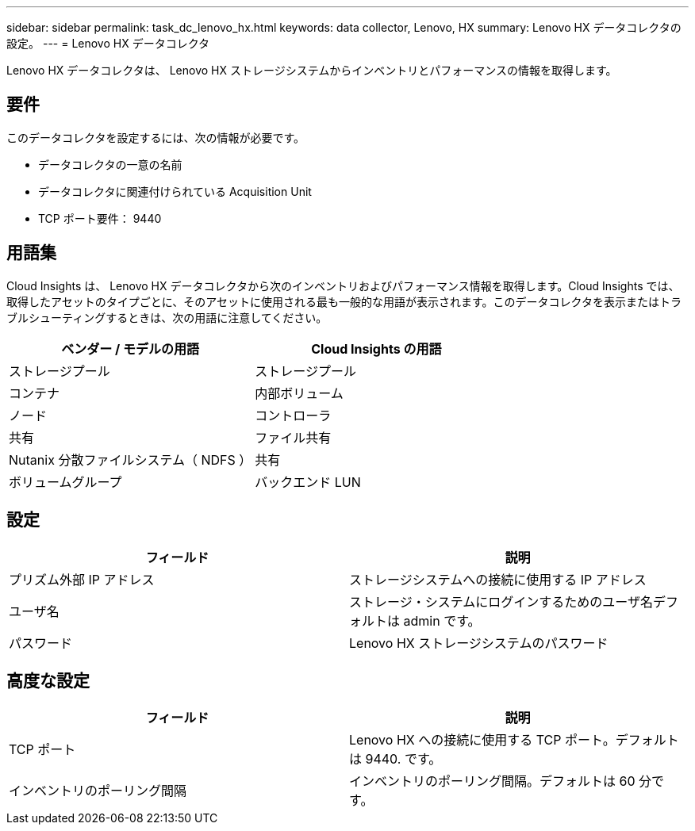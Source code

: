 ---
sidebar: sidebar 
permalink: task_dc_lenovo_hx.html 
keywords: data collector, Lenovo, HX 
summary: Lenovo HX データコレクタの設定。 
---
= Lenovo HX データコレクタ


[role="lead"]
Lenovo HX データコレクタは、 Lenovo HX ストレージシステムからインベントリとパフォーマンスの情報を取得します。



== 要件

このデータコレクタを設定するには、次の情報が必要です。

* データコレクタの一意の名前
* データコレクタに関連付けられている Acquisition Unit
* TCP ポート要件： 9440




== 用語集

Cloud Insights は、 Lenovo HX データコレクタから次のインベントリおよびパフォーマンス情報を取得します。Cloud Insights では、取得したアセットのタイプごとに、そのアセットに使用される最も一般的な用語が表示されます。このデータコレクタを表示またはトラブルシューティングするときは、次の用語に注意してください。

[cols="2*"]
|===
| ベンダー / モデルの用語 | Cloud Insights の用語 


| ストレージプール | ストレージプール 


| コンテナ | 内部ボリューム 


| ノード | コントローラ 


| 共有 | ファイル共有 


| Nutanix 分散ファイルシステム（ NDFS ） | 共有 


| ボリュームグループ | バックエンド LUN 
|===


== 設定

[cols="2*"]
|===
| フィールド | 説明 


| プリズム外部 IP アドレス | ストレージシステムへの接続に使用する IP アドレス 


| ユーザ名 | ストレージ・システムにログインするためのユーザ名デフォルトは admin です。 


| パスワード | Lenovo HX ストレージシステムのパスワード 
|===


== 高度な設定

[cols="2*"]
|===
| フィールド | 説明 


| TCP ポート | Lenovo HX への接続に使用する TCP ポート。デフォルトは 9440. です。 


| インベントリのポーリング間隔 | インベントリのポーリング間隔。デフォルトは 60 分です。 
|===